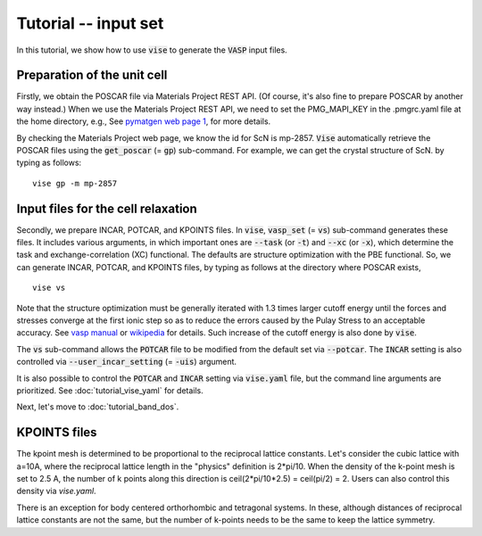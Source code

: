Tutorial -- input set
---------------------

In this tutorial, we show how to use :code:`vise` to generate the :code:`VASP` input files.

============================
Preparation of the unit cell
============================
Firstly, we obtain the POSCAR file via Materials Project REST API.
(Of course, it's also fine to prepare POSCAR by another way instead.)
When we use the Materials Project REST API,
we need to set the PMG_MAPI_KEY in the .pmgrc.yaml file at the home directory, e.g.,
See `pymatgen web page 1 <https://pymatgen.org/usage.html>`_, for more details.

By checking the Materials Project web page, we know the id for ScN is mp-2857.
:code:`Vise` automatically retrieve the POSCAR files
using the :code:`get_poscar` (= :code:`gp`) sub-command.
For example, we can get the crystal structure of ScN. by typing as follows:

::

    vise gp -m mp-2857

===================================
Input files for the cell relaxation
===================================
Secondly, we prepare INCAR, POTCAR, and KPOINTS files.
In :code:`vise`, :code:`vasp_set` (= :code:`vs`) sub-command generates these files.
It includes various arguments, in which important ones are
:code:`--task` (or :code:`-t`) and :code:`--xc` (or :code:`-x`),
which determine the task and exchange-correlation (XC) functional.
The defaults are structure optimization with the PBE functional.
So, we can generate INCAR, POTCAR, and KPOINTS files,
by typing as follows at the directory where POSCAR exists,

::

    vise vs

Note that the structure optimization must be generally iterated with 1.3 times larger cutoff energy
until the forces and stresses converge at the first ionic step so as to reduce the errors caused
by the Pulay Stress to an acceptable accuracy.
See `vasp manual <https://cms.mpi.univie.ac.at/vasp/vasp/Volume_vs_energy_volume_relaxations_Pulay_Stress.html>`_
or `wikipedia <https://en.wikipedia.org/wiki/Pulay_stress>`_ for details.
Such increase of the cutoff energy is also done by :code:`vise`.

The :code:`vs` sub-command allows the :code:`POTCAR` file to be modified
from the default set via :code:`--potcar`.
The :code:`INCAR` setting is also controlled via :code:`--user_incar_setting` (= :code:`-uis`) argument.

It is also possible to control the :code:`POTCAR` and :code:`INCAR` setting
via :code:`vise.yaml` file, but the command line arguments are prioritized.
See :doc:`tutorial_vise_yaml` for details.

Next, let's move to :doc:`tutorial_band_dos`.

=============
KPOINTS files
=============
The kpoint mesh is determined to be proportional to the reciprocal lattice constants.
Let's consider the cubic lattice with a=10A, where the reciprocal lattice length in the "physics" definition is 2*pi/10.
When the density of the k-point mesh is set to 2.5 A,
the number of k points along this direction is ceil(2*pi/10*2.5) = ceil(pi/2) = 2.
Users can also control this density via `vise.yaml`.

There is an exception for body centered orthorhombic and tetragonal systems.
In these, although distances of reciprocal lattice constants are not the same,
but the number of k-points needs to be the same to keep the lattice symmetry.

